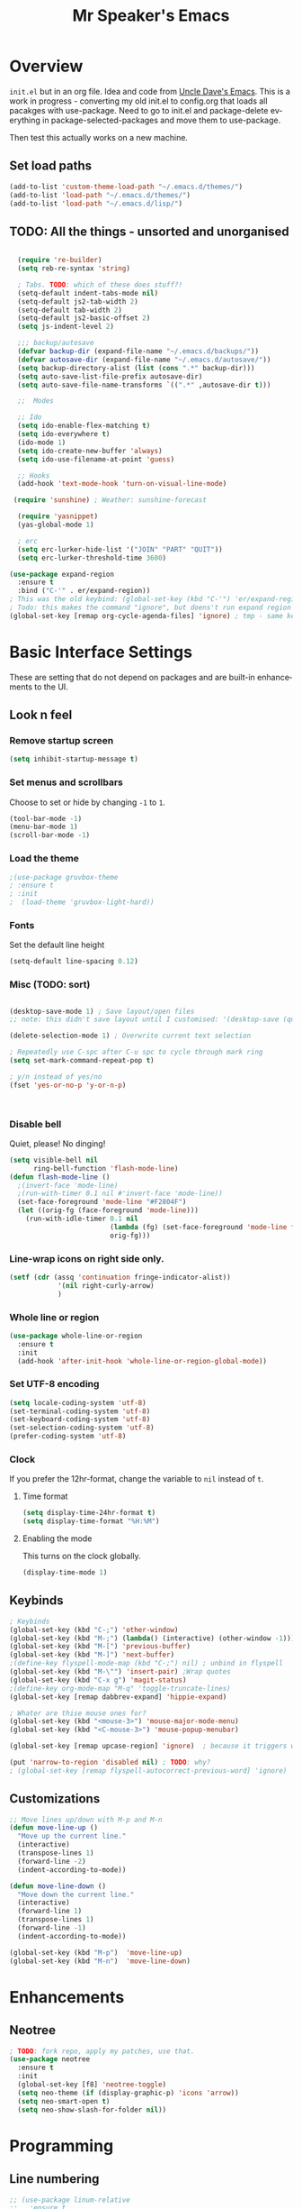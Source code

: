 #+STARTUP: overview
#+TITLE: Mr Speaker's Emacs
#+CREATOR: Mr Speaker
#+LANGUAGE: en
#+OPTIONS: num:nil
#+ATTR_HTML: :style margin-left: auto; margin-right: auto;

* Overview
=init.el= but in an org file. Idea and code from [[https://github.com/daedreth/UncleDavesEmacs][Uncle Dave's Emacs]]. This is a work in progress - converting my old init.el to config.org that loads all pacakges with use-package. Need to go to init.el and package-delete everything in package-selected-packages and move them to use-package.

Then test this actually works on a new machine.

** Set load paths
#+BEGIN_SRC emacs-lisp
(add-to-list 'custom-theme-load-path "~/.emacs.d/themes/")
(add-to-list 'load-path "~/.emacs.d/themes/")
(add-to-list 'load-path "~/.emacs.d/lisp/")
#+END_SRC

** TODO: All the things - unsorted and unorganised
#+BEGIN_SRC emacs-lisp

  (require 're-builder)
  (setq reb-re-syntax 'string)

  ; Tabs. TODO: which of these does stuff?!
  (setq-default indent-tabs-mode nil)
  (setq-default js2-tab-width 2)
  (setq-default tab-width 2)
  (setq-default js2-basic-offset 2)
  (setq js-indent-level 2)

  ;;; backup/autosave
  (defvar backup-dir (expand-file-name "~/.emacs.d/backups/"))
  (defvar autosave-dir (expand-file-name "~/.emacs.d/autosave/"))
  (setq backup-directory-alist (list (cons ".*" backup-dir)))
  (setq auto-save-list-file-prefix autosave-dir)
  (setq auto-save-file-name-transforms `((".*" ,autosave-dir t)))

  ;;  Modes

  ;; Ido
  (setq ido-enable-flex-matching t)
  (setq ido-everywhere t)
  (ido-mode 1)
  (setq ido-create-new-buffer 'always)
  (setq ido-use-filename-at-point 'guess)

  ;; Hooks
  (add-hook 'text-mode-hook 'turn-on-visual-line-mode)

 (require 'sunshine) ; Weather: sunshine-forecast

  (require 'yasnippet)
  (yas-global-mode 1)

  ; erc
  (setq erc-lurker-hide-list '("JOIN" "PART" "QUIT"))
  (setq erc-lurker-threshold-time 3600)

(use-package expand-region
  :ensure t
  :bind ("C-'" . er/expand-region))
; This was the old keybind: (global-set-key (kbd "C-'") 'er/expand-region)
; Todo: this makes the command "ignore", but doens't run expand region in orgfile
(global-set-key [remap org-cycle-agenda-files] 'ignore) ; tmp - same keybind as expand rgion above

#+END_SRC

* Basic Interface Settings
These are setting that do not depend on packages and are built-in enhancements to the UI.

** Look n feel
*** Remove startup screen
#+BEGIN_SRC emacs-lisp
(setq inhibit-startup-message t)
#+END_SRC

*** Set menus and scrollbars
Choose to set or hide by changing =-1= to =1=.
#+BEGIN_SRC emacs-lisp
(tool-bar-mode -1)
(menu-bar-mode 1)
(scroll-bar-mode -1)
#+END_SRC

*** Load the theme
#+BEGIN_SRC emacs-lisp
;(use-package gruvbox-theme
; :ensure t
; :init
;  (load-theme 'gruvbox-light-hard))
#+END_SRC

*** Fonts
Set the default line height
#+BEGIN_SRC emacs-lisp
(setq-default line-spacing 0.12)
#+END_SRC

*** Misc (TODO: sort)
#+BEGIN_SRC emacs-lisp

  (desktop-save-mode 1) ; Save layout/open files
  ;; note: this didn't save layout until I customised: '(desktop-save (quote ask-if-new))

  (delete-selection-mode 1) ; Overwrite current text selection

  ; Repeatedly use C-spc after C-u spc to cycle through mark ring
  (setq set-mark-command-repeat-pop t)

  ; y/n instead of yes/no
  (fset 'yes-or-no-p 'y-or-n-p)



#+END_SRC

*** Disable bell
Quiet, please! No dinging!
#+BEGIN_SRC emacs-lisp
  (setq visible-bell nil
        ring-bell-function 'flash-mode-line)
  (defun flash-mode-line ()
    ;(invert-face 'mode-line)
    ;(run-with-timer 0.1 nil #'invert-face 'mode-line))
    (set-face-foreground 'mode-line "#F2804F")
    (let ((orig-fg (face-foreground 'mode-line)))
      (run-with-idle-timer 0.1 nil
                           (lambda (fg) (set-face-foreground 'mode-line fg))
                           orig-fg)))
#+END_SRC

*** Line-wrap icons on right side only.
#+BEGIN_SRC emacs-lisp
(setf (cdr (assq 'continuation fringe-indicator-alist))
			'(nil right-curly-arrow)
			)
#+END_SRC

*** Whole line or region
#+BEGIN_SRC emacs-lisp
  (use-package whole-line-or-region
    :ensure t
    :init
    (add-hook 'after-init-hook 'whole-line-or-region-global-mode))
#+END_SRC
*** Set UTF-8 encoding
#+BEGIN_SRC emacs-lisp 
  (setq locale-coding-system 'utf-8)
  (set-terminal-coding-system 'utf-8)
  (set-keyboard-coding-system 'utf-8)
  (set-selection-coding-system 'utf-8)
  (prefer-coding-system 'utf-8)
#+END_SRC

*** Clock
If you prefer the 12hr-format, change the variable to =nil= instead of =t=.

**** Time format
#+BEGIN_SRC emacs-lisp
  (setq display-time-24hr-format t)
  (setq display-time-format "%H:%M")
#+END_SRC

**** Enabling the mode
This turns on the clock globally.
#+BEGIN_SRC emacs-lisp
  (display-time-mode 1)
#+END_SRC

** Keybinds
#+BEGIN_SRC emacs-lisp
  ; Keybinds
  (global-set-key (kbd "C-;") 'other-window)
  (global-set-key (kbd "M-;") (lambda() (interactive) (other-window -1)))
  (global-set-key (kbd "M-[") 'previous-buffer)
  (global-set-key (kbd "M-]") 'next-buffer)
  ;(define-key flyspell-mode-map (kbd "C-;") nil) ; unbind in flyspell
  (global-set-key (kbd "M-\"") 'insert-pair) ;Wrap quotes
  (global-set-key (kbd "C-x g") 'magit-status)
  ;(define-key org-mode-map "M-q" 'toggle-truncate-lines)
  (global-set-key [remap dabbrev-expand] 'hippie-expand)

  ; Whater are thise mouse ones for?
  (global-set-key (kbd "<mouse-3>") 'mouse-major-mode-menu)
  (global-set-key (kbd "<C-mouse-3>") 'mouse-popup-menubar)

  (global-set-key [remap upcase-region] 'ignore)  ; because it triggers whenever i typo c-x u

  (put 'narrow-to-region 'disabled nil) ; TODO: why?
  ; (global-set-key [remap flyspell-autocorrect-previous-word] 'ignore)

#+END_SRC

** Customizations
#+BEGIN_SRC emacs-lisp
  ;; Move lines up/down with M-p and M-n
  (defun move-line-up ()
    "Move up the current line."
    (interactive)
    (transpose-lines 1)
    (forward-line -2)
    (indent-according-to-mode))

  (defun move-line-down ()
    "Move down the current line."
    (interactive)
    (forward-line 1)
    (transpose-lines 1)
    (forward-line -1)
    (indent-according-to-mode))

  (global-set-key (kbd "M-p")  'move-line-up)
  (global-set-key (kbd "M-n")  'move-line-down)

#+END_SRC

* Enhancements
** Neotree
#+BEGIN_SRC emacs-lisp
; TODO: fork repo, apply my patches, use that.
(use-package neotree
  :ensure t
  :init
  (global-set-key [f8] 'neotree-toggle)
  (setq neo-theme (if (display-graphic-p) 'icons 'arrow))
  (setq neo-smart-open t)
  (setq neo-show-slash-for-folder nil))
#+END_SRC

* Programming
** Line numbering
#+BEGIN_SRC emacs-lisp
  ;; (use-package linum-relative
  ;;   :ensure t
  ;;   :config
  ;;     (setq linum-relative-current-symbol "")
  ;;     (add-hook 'prog-mode-hook 'linum-relative-mode))

  ; (add-hook 'prog-mode-hook 'linum-mode)
#+END_SRC

** Web & JS Mode
*** JS2Mode
#+BEGIN_SRC emacs-lisp
(use-package js2-mode 
  :ensure t
  :init (add-to-list 'auto-mode-alist '("\\.js\\'" . js2-mode)))
#+END_SRC

*** Web mode
#+BEGIN_SRC emacs-lisp
  (use-package web-mode
    :ensure t
    :init
      (add-to-list 'auto-mode-alist '("\\.html?\\'" . web-mode))
      (add-to-list 'auto-mode-alist '("\\.jsx\\'" . web-mode))
      (add-to-list 'auto-mode-alist '("\\.tsx\\'" . typescript-mode)))

#+END_SRC

*** Typescript
#+BEGIN_SRC emacs-lisp
    ; TIDE
    (defun setup-tide-mode ()
      (interactive)
      (tide-setup)
      (flycheck-mode +1)
      (setq flycheck-check-syntax-automatically '(save mode-enabled))
      (eldoc-mode +1)
      (tide-hl-identifier-mode +1)
      (company-mode +1))


  (use-package tide
    :ensure t
    :init 
    ; aligns annotation to the right hand side
    (setq company-tooltip-align-annotations t)
    ;; (add-hook 'before-save-hook 'tide-format-before-save) - oh nope - bad formating.
    (add-hook 'typescript-mode-hook #'setup-tide-mode)

    (add-hook 'web-mode-hook
              (lambda ()
                (when (string-equal "tsx" (file-name-extension buffer-file-name))
                  (setup-tide-mode))))
    (add-hook 'web-mode-hook
              (lambda ()
                (when (string-equal "jsx" (file-name-extension buffer-file-name))
                  (setup-tide-mode)))))
#+END_SRC

** Other modes
#+BEGIN_SRC emacs-lisp
(use-package markdown-mode :ensure t)
(use-package php-mode :ensure t)
#+END_SRC

** Unsorted tings about web programming
#+BEGIN_SRC emacs-lisp
  ;(eval-after-load 'flycheck
  ;  '(add-hook 'flycheck-mode-hook #'flycheck-typescript-tslint-setup))

  (setq flycheck-javascript-eslint-executable "/home/mrspeaker/.nvm/versions/node/v11.1.0/bin/eslint")
  ;(setq flycheck-javascript-tslint-executable "/home/mrspeaker/.nvm/versions/node/v11.1.0/bin/tslint")

  ;; ;; (flycheck-add-mode 'javascript-eslint 'web-mode) - check this - no such thing?
  ; (flycheck-add-next-checker 'javascript-eslint 'jsx-tide 'append)
  ; (flycheck-add-mode 'typescript-tslint 'web-mode)
  (add-hook 'js2-mode-hook (lambda ()
                             (tern-mode)
                             (company-mode)))

; todo: figure out to make this work: (no-port-file).... (add-hook 'after-init-hook (lambda () (setq tern-command (append tern-command '("--no-port-file")))))

  (use-package prettier-js
    :ensure t
    :init
        (setq prettier-js-command "/home/mrspeaker/.nvm/versions/node/v11.1.0/bin/prettier")
        (add-hook 'js2-mode-hook (lambda() (prettier-js-mode)))
        (add-hook 'typescript-mode-hook (lambda() (prettier-js-mode)))
        (add-hook 'web-mode-hook 'prettier-js-mode))

  (add-hook 'after-init-hook #'global-flycheck-mode)
;  (add-hook 'after-init-hook
 ;           (lambda ()
               ; (when (fboundp 'auto-dim-other-buffers-mode)
                ;  (auto-dim-other-buffers-mode t))))


#+END_SRC

* Dired
Settings for dired

#+BEGIN_SRC emacs-lisp
  ; Dired
  (setq dired-dwim-target t)
  (add-hook 'dired-mode-hook
            (lambda()
              (dired-hide-details-mode))) ; Hide dired detailsn
  (add-hook 'dired-mode-hook 'all-the-icons-dired-mode)

  (put 'dired-find-alternate-file 'disabled nil) ; TODO: why?

#+END_SRC

* Org mode
Settings for Org mode

** Basic setup
*** Misc customisations
#+BEGIN_SRC emacs-lisp
 (setq org-agenda-files '("~/work.org"))
 (setq org-startup-indented t)
 (setq org-startup-with-inline-images t)
#+END_SRC

*** Don't smash frames
#+BEGIN_SRC emacs-lisp
(setq org-agenda-window-setup 'current-window)
#+END_SRC

*** Set TODO keywords
#+BEGIN_SRC emacs-lisp
(setq org-todo-keywords
      '((sequence "TODO" "WIP" "DONE")))
#+END_SRC

*** Babel exec code
#+BEGIN_SRC emacs-lisp
(org-babel-do-load-languages
 'org-babel-load-languages
 '(
   (js . t)
   ))
(setq org-src-fontify-natively t) ; syntax highlight
(setq org-confirm-babel-evaluate nil) ; don't ask to exec
(setq org-src-tab-acts-natively t) ; tab in code blocks
#+END_SRC

** Org-capture
#+BEGIN_SRC emacs-lisp
  (global-set-key (kbd "C-c c") 'org-capture)
  (setq org-default-notes-file "~/notes/organizer.org")

  (setq org-capture-templates
        '(("t" "Personal Task" entry
           (file+headline org-default-notes-file "Tasks")
           "* TODO %? %u")
          ("w" "Work-related Task" entry
           (file+headline "~/notes/mt/work.org" "New")
           "* TODO %? %u")
          ("r" "Read later" entry
           (file+headline org-default-notes-file "Read Later")
           "* TODO %?\n%u - %c")
          ("p" "Peeps" table-line
           (file+headline "~/notes/peeps.org" "New")
           "|%?||")
          ("g" "game idea" entry
           (file "~/notes/gameideas.org")
           "* %? %u")
          ("i" "random idea" entry
           (file "~/notes/ideas.org")
           "* %? %u")))
#+END_SRC

* Apps
#+BEGIN_SRC emacs-lisp
(use-package magit :ensure t)
#+END_SRC

* Web sites
** Hacker News
#+BEGIN_SRC emacs-lisp
(use-package hackernews
  :ensure t)
#+END_SRC

** Reddit Mode
#+BEGIN_SRC emacs-lisp
(use-package md4rd
  :ensure t
  :init 
  (setq md4rd-subs-active '(emacs gamedev spacex orgmode fortnitebr)))
; '(md4rd-subs-active (quote (emacs gamedev spacex orgmode fortnitebr)) t)
#+END_SRC

